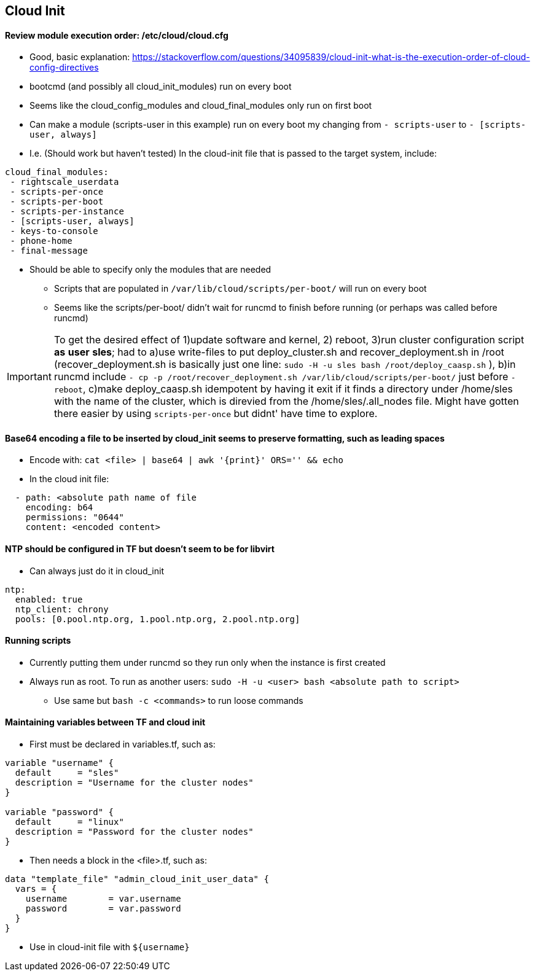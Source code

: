 
== Cloud Init 
 
==== Review module execution order: /etc/cloud/cloud.cfg
* Good, basic explanation: https://stackoverflow.com/questions/34095839/cloud-init-what-is-the-execution-order-of-cloud-config-directives 
* bootcmd (and possibly all cloud_init_modules) run on every boot
* Seems like the cloud_config_modules and cloud_final_modules only run on first boot
* Can make a module (scripts-user in this example) run on every boot my changing from `- scripts-user` to `- [scripts-user, always]`
* I.e. (Should work but haven't tested) In the cloud-init file that is passed to the target system, include:

----
cloud_final_modules:
 - rightscale_userdata
 - scripts-per-once
 - scripts-per-boot
 - scripts-per-instance
 - [scripts-user, always]
 - keys-to-console
 - phone-home
 - final-message
----
 
 ** Should be able to specify only the modules that are needed

* Scripts that are populated in `/var/lib/cloud/scripts/per-boot/` will run on every boot

* Seems like the scripts/per-boot/ didn't wait for runcmd to finish before running (or perhaps was called before runcmd)

IMPORTANT: To get the desired effect of 1)update software and kernel, 2) reboot, 3)run cluster configuration script *as* *user* *sles*; had to a)use write-files to put deploy_cluster.sh and recover_deployment.sh in /root (recover_deployment.sh is basically just one line: `sudo -H -u sles bash /root/deploy_caasp.sh` ), b)in runcmd include `- cp -p /root/recover_deployment.sh /var/lib/cloud/scripts/per-boot/` just before `- reboot`, c)make deploy_caasp.sh idempotent by having it exit if it finds a directory under /home/sles with the name of the cluster, which is direvied from the /home/sles/.all_nodes file. Might have gotten there easier by using `scripts-per-once` but didnt' have time to explore.

==== Base64 encoding a file to be inserted by cloud_init seems to preserve formatting, such as leading spaces 
* Encode with: `cat <file> | base64 | awk '{print}' ORS='' && echo` 
* In the cloud init file: 
---- 
  - path: <absolute path name of file 
    encoding: b64 
    permissions: "0644" 
    content: <encoded content> 
---- 
 
==== NTP should be configured in TF but doesn't seem to be for libvirt
* Can always just do it in cloud_init
----
ntp:
  enabled: true
  ntp_client: chrony
  pools: [0.pool.ntp.org, 1.pool.ntp.org, 2.pool.ntp.org]
----

==== Running scripts
* Currently putting them under runcmd so they run only when the instance is first created
* Always run as root. To run as another users: `sudo -H -u <user> bash <absolute path to script>`
** Use same but `bash -c <commands>` to run loose commands

==== Maintaining variables between TF and cloud init
* First must be declared in variables.tf, such as:
----
variable "username" {
  default     = "sles"
  description = "Username for the cluster nodes"
}

variable "password" {
  default     = "linux"
  description = "Password for the cluster nodes"
}
----

* Then needs a block in the <file>.tf, such as:
----
data "template_file" "admin_cloud_init_user_data" {
  vars = {
    username        = var.username
    password        = var.password
  }
}
----
* Use in cloud-init file with `${username}`
 

// vim: set syntax=asciidoc:
